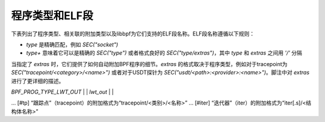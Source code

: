 程序类型和ELF段
==============================

下表列出了程序类型、相关联的附加类型以及libbpf为它们支持的ELF段名称。ELF段名称遵循以下规则：

- `type` 是精确匹配，例如 `SEC("socket")`
- `type+` 意味着它可以是精确的 `SEC("type")` 或者格式良好的 `SEC("type/extras")`，其中 `type` 和 `extras` 之间用 `'/'` 分隔
当指定了 `extras` 时，它们提供了如何自动附加BPF程序的细节。`extras` 的格式取决于程序类型，例如对于tracepoint为 `SEC("tracepoint/<category>/<name>")` 或者对于USDT探针为 `SEC("usdt/<path>:<provider>:<name>")`。脚注中对 `extras` 进行了更详细的描述。

+-------------------------------------------+----------------------------------------+----------------------------------+-----------+
| 程序类型                                  | 附加类型                            | ELF段名称                         | 可睡眠     |
+===========================================+========================================+==================================+===========+
| `BPF_PROG_TYPE_CGROUP_DEVICE`            | `BPF_CGROUP_DEVICE`                  | `cgroup/dev`                     |           |
+-------------------------------------------+----------------------------------------+----------------------------------+-----------+
| `BPF_PROG_TYPE_CGROUP_SKB`               |                                        | `cgroup/skb`                     |           |
+                                           +----------------------------------------+----------------------------------+-----------+
|                                           | `BPF_CGROUP_INET_EGRESS`             | `cgroup_skb/egress`              |           |
+                                           +----------------------------------------+----------------------------------+-----------+
|                                           | `BPF_CGROUP_INET_INGRESS`            | `cgroup_skb/ingress`             |           |
+-------------------------------------------+----------------------------------------+----------------------------------+-----------+
| `BPF_PROG_TYPE_CGROUP_SOCKOPT`           | `BPF_CGROUP_GETSOCKOPT`              | `cgroup/getsockopt`              |           |
+                                           +----------------------------------------+----------------------------------+-----------+
|                                           | `BPF_CGROUP_SETSOCKOPT`              | `cgroup/setsockopt`              |           |
+-------------------------------------------+----------------------------------------+----------------------------------+-----------+
| `BPF_PROG_TYPE_CGROUP_SOCK_ADDR`         | `BPF_CGROUP_INET4_BIND`              | `cgroup/bind4`                   |           |
+                                           +----------------------------------------+----------------------------------+-----------+
|                                           | `BPF_CGROUP_INET4_CONNECT`           | `cgroup/connect4`                |           |
+                                           +----------------------------------------+----------------------------------+-----------+
|                                           | `BPF_CGROUP_INET4_GETPEERNAME`       | `cgroup/getpeername4`            |           |
+                                           +----------------------------------------+----------------------------------+-----------+
|                                           | `BPF_CGROUP_INET4_GETSOCKNAME`       | `cgroup/getsockname4`            |           |
+                                           +----------------------------------------+----------------------------------+-----------+
|                                           | `BPF_CGROUP_INET6_BIND`              | `cgroup/bind6`                   |           |
+                                           +----------------------------------------+----------------------------------+-----------+
|                                           | `BPF_CGROUP_INET6_CONNECT`           | `cgroup/connect6`                |           |
+                                           +----------------------------------------+----------------------------------+-----------+
|                                           | `BPF_CGROUP_INET6_GETPEERNAME`       | `cgroup/getpeername6`            |           |
+                                           +----------------------------------------+----------------------------------+-----------+
|                                           | `BPF_CGROUP_INET6_GETSOCKNAME`       | `cgroup/getsockname6`            |           |
+                                           +----------------------------------------+----------------------------------+-----------+
|                                           | `BPF_CGROUP_UDP4_RECVMSG`            | `cgroup/recvmsg4`                |           |
+                                           +----------------------------------------+----------------------------------+-----------+
|                                           | `BPF_CGROUP_UDP4_SENDMSG`            | `cgroup/sendmsg4`                |           |
+                                           +----------------------------------------+----------------------------------+-----------+
|                                           | `BPF_CGROUP_UDP6_RECVMSG`            | `cgroup/recvmsg6`                |           |
+                                           +----------------------------------------+----------------------------------+-----------+
|                                           | `BPF_CGROUP_UDP6_SENDMSG`            | `cgroup/sendmsg6`                |           |
|                                           +----------------------------------------+----------------------------------+-----------+
|                                           | `BPF_CGROUP_UNIX_CONNECT`            | `cgroup/connect_unix`            |           |
|                                           +----------------------------------------+----------------------------------+-----------+
|                                           | `BPF_CGROUP_UNIX_SENDMSG`            | `cgroup/sendmsg_unix`            |           |
|                                           +----------------------------------------+----------------------------------+-----------+
|                                           | `BPF_CGROUP_UNIX_RECVMSG`            | `cgroup/recvmsg_unix`            |           |
|                                           +----------------------------------------+----------------------------------+-----------+
|                                           | `BPF_CGROUP_UNIX_GETPEERNAME`        | `cgroup/getpeername_unix`        |           |
|                                           +----------------------------------------+----------------------------------+-----------+
|                                           | `BPF_CGROUP_UNIX_GETSOCKNAME`        | `cgroup/getsockname_unix`        |           |
+-------------------------------------------+----------------------------------------+----------------------------------+-----------+
| `BPF_PROG_TYPE_CGROUP_SOCK`              | `BPF_CGROUP_INET4_POST_BIND`         | `cgroup/post_bind4`              |           |
+                                           +----------------------------------------+----------------------------------+-----------+
|                                           | `BPF_CGROUP_INET6_POST_BIND`         | `cgroup/post_bind6`              |           |
+                                           +----------------------------------------+----------------------------------+-----------+
|                                           | `BPF_CGROUP_INET_SOCK_CREATE`        | `cgroup/sock_create`             |           |
+                                           +                                        +----------------------------------+-----------+
|                                           |                                        | `cgroup/sock`                    |           |
+                                           +----------------------------------------+----------------------------------+-----------+
|                                           | `BPF_CGROUP_INET_SOCK_RELEASE`       | `cgroup/sock_release`            |           |
+-------------------------------------------+----------------------------------------+----------------------------------+-----------+
| `BPF_PROG_TYPE_CGROUP_SYSCTL`            | `BPF_CGROUP_SYSCTL`                  | `cgroup/sysctl`                  |           |
+-------------------------------------------+----------------------------------------+----------------------------------+-----------+
| `BPF_PROG_TYPE_EXT`                      |                                        | `freplace+` [#fentry]_           |           |
+-------------------------------------------+----------------------------------------+----------------------------------+-----------+
| `BPF_PROG_TYPE_FLOW_DISSECTOR`           | `BPF_FLOW_DISSECTOR`                 | `flow_dissector`                 |           |
+-------------------------------------------+----------------------------------------+----------------------------------+-----------+
| `BPF_PROG_TYPE_KPROBE`                   |                                        | `kprobe+` [#kprobe]_             |           |
+                                           +                                        +----------------------------------+-----------+
|                                           |                                        | `kretprobe+` [#kprobe]_          |           |
+                                           +                                        +----------------------------------+-----------+
|                                           |                                        | `ksyscall+` [#ksyscall]_         |           |
+                                           +                                        +----------------------------------+-----------+
|                                           |                                        |  `kretsyscall+` [#ksyscall]_     |           |
+                                           +                                        +----------------------------------+-----------+
|                                           |                                        | `uprobe+` [#uprobe]_             |           |
+                                           +                                        +----------------------------------+-----------+
|                                           |                                        | `uprobe.s+` [#uprobe]_           | Yes       |
+                                           +                                        +----------------------------------+-----------+
|                                           |                                        | `uretprobe+` [#uprobe]_          |           |
+                                           +                                        +----------------------------------+-----------+
|                                           |                                        | `uretprobe.s+` [#uprobe]_        | Yes       |
+                                           +                                        +----------------------------------+-----------+
|                                           |                                        | `usdt+` [#usdt]_                 |           |
+                                           +----------------------------------------+----------------------------------+-----------+
|                                           | `BPF_TRACE_KPROBE_MULTI`             | `kprobe.multi+` [#kpmulti]_      |           |
+                                           +                                        +----------------------------------+-----------+
|                                           |                                        | `kretprobe.multi+` [#kpmulti]_    |           |
+-------------------------------------------+----------------------------------------+----------------------------------+-----------+
| `BPF_PROG_TYPE_LIRC_MODE2`               | `BPF_LIRC_MODE2`                     | `lirc_mode2`                     |           |
+-------------------------------------------+----------------------------------------+----------------------------------+-----------+
| `BPF_PROG_TYPE_LSM`                      | `BPF_LSM_CGROUP`                     | `lsm_cgroup+`                    |           |
+                                           +----------------------------------------+----------------------------------+-----------+
|                                           | `BPF_LSM_MAC`                        | `lsm+` [#lsm]_                   |           |
+                                           +                                        +----------------------------------+-----------+
|                                           |                                        | `lsm.s+` [#lsm]_                 | Yes       |
+-------------------------------------------+----------------------------------------+----------------------------------+-----------+
| `BPF_PROG_TYPE_LWT_IN`                   |                                        | `lwt_in`                         |           |
+-------------------------------------------+----------------------------------------+----------------------------------+-----------+
| `BPF_PROG_TYPE_LWT_OUT`                  |                                        | `lwt_out`                        |           |
+-------------------------------------------+----------------------------------------+----------------------------------+-----------+
| `BPF_PROG_TYPE_LWT_SEG6LOCAL`            |                                        | `
... [#tp] “跟踪点”（tracepoint）的附加格式为“tracepoint/<类别>/<名称>”
... [#iter] “迭代器”（iter）的附加格式为“iter[.s]/<结构体名称>”
